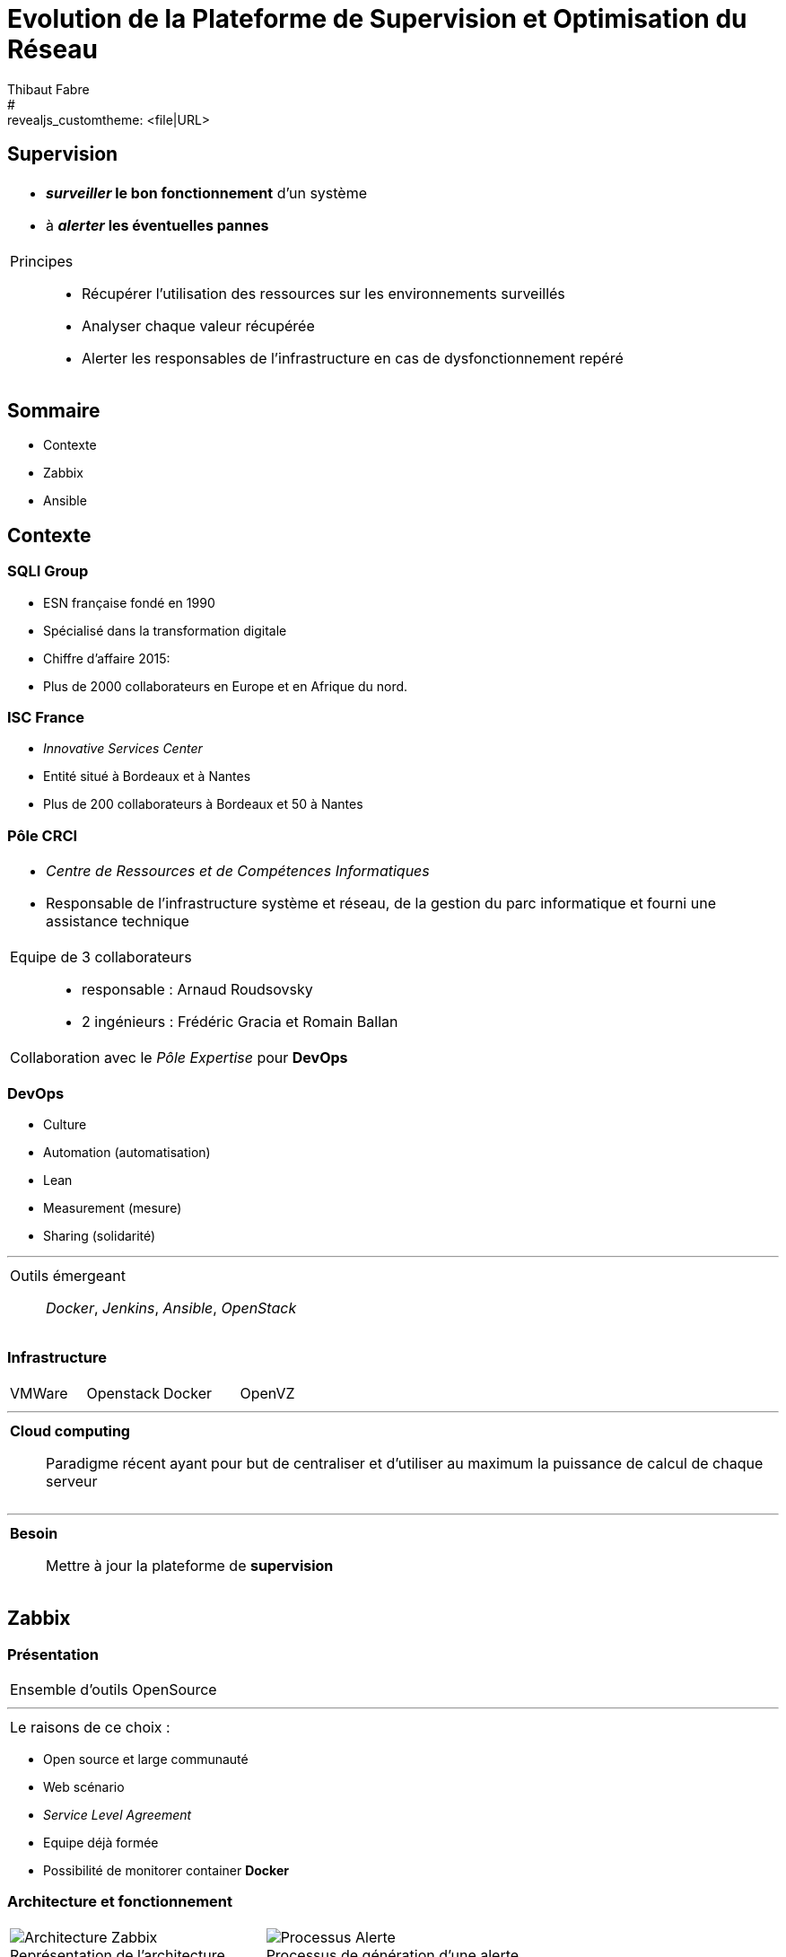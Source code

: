 = Evolution de la Plateforme de Supervision et Optimisation du Réseau
Thibaut Fabre
:revealjs_theme: league
#:revealjs_customtheme: <file|URL>
:revealjs_controls: true
:revealjs_progress: true
:revealjs_slideNumber: true
:revealjs_center: true


== Supervision

[cols="1a",frame=none,grid=none]
|===
|* *_surveiller_ le bon fonctionnement* d’un système
* à *_alerter_ les éventuelles pannes*

|Principes::
* Récupérer l'utilisation des ressources sur les environnements surveillés
* Analyser chaque valeur récupérée
* Alerter les responsables de l'infrastructure en cas de dysfonctionnement repéré
|===

== Sommaire

* Contexte
* Zabbix
* Ansible

== Contexte

=== SQLI Group

* ESN française fondé en 1990
* Spécialisé dans la transformation digitale
* Chiffre d'affaire 2015:
* Plus de 2000 collaborateurs en Europe et en Afrique du nord.

=== ISC France

* _Innovative Services Center_
* Entité situé à Bordeaux et à Nantes
* Plus de 200 collaborateurs à Bordeaux et 50 à Nantes

=== Pôle CRCI

[cols="1a",frame=none,grid=none]
|===
|* _Centre de Ressources et de Compétences Informatiques_
* Responsable de l’infrastructure système et réseau, de la gestion du parc informatique et fourni une assistance technique

|Equipe de 3 collaborateurs::
* responsable : Arnaud Roudsovsky
* 2 ingénieurs : Frédéric Gracia et Romain Ballan

^|Collaboration avec le _Pôle Expertise_ pour *DevOps*
|===

=== DevOps

* Culture
* Automation (automatisation)
* Lean
* Measurement (mesure)
* Sharing (solidarité)

---

[cols="1a",frame=none,grid=none]
|===
|Outils émergeant::
 _Docker_, _Jenkins_, _Ansible_, _OpenStack_
|===

=== Infrastructure

[cols="4",frame=none,grid=none]
|===
|VMWare |Openstack |Docker |OpenVZ
|===

---

[cols="1a",frame=none,grid=none]
|===
|*Cloud computing*::
Paradigme récent ayant pour but de centraliser et d’utiliser au maximum la puissance de calcul de chaque serveur
|===

---

[cols="1a",frame=none,grid=none]
|===
|*Besoin*::
Mettre à jour la plateforme de *supervision*
|===

== Zabbix

=== Présentation

[cols="1a",frame=none,grid=none]
|===
|Ensemble d'outils OpenSource
|===

---

[cols="1a",frame=none,grid=none]
|===
|Le raisons de ce choix :
|===

* Open source et large communauté
* Web scénario
* _Service Level Agreement_
* Equipe déjà formée
* Possibilité de monitorer container *Docker*

=== Architecture et fonctionnement

[cols="10",frame=none,grid=none]
|===
5+^.^a|[[img-sunset]]
image::./Images/Architecture_Zabbix.png[caption=" ", title="Représentation de l'architecture"]

5+^.^a|[[img-sunset]]
image::./Images/Processus_Alerte.png[caption=" ", title="Processus de génération d'une alerte"]
|===

=== Supervision de container Docker

- image fonctionnement

=== Conclusion sur l'installation

[cols="10",frame=none,grid=none]
|===
2+<|_Apports_:
8+<|Supervision des containers +
Supervision par les scénarios web.
|===

---

[cols="10",frame=none,grid=none]
|===
2+<|_Limites_:
8+<|Manque de précision sur certaines alertes +
Base de données peut devenir une limite +
Pas de sauvegarde de la base de données.
|===


== Ansible

=== Pourquoi en avoir besoin ?

[cols="1a",frame=none,grid=none]
|===
|Logiciel open source permettant la configuration et la gestion à distance des machines
|===

---

[cols="1a",frame=none,grid=none]
|===
|Utilisation de protocole de communication (SSH et WinRM) pour exécuter des scripts
|===

---

[cols="1a",frame=none,grid=none]
|===
|Utilisation indispensable pour mettre à jour les agents déjà présents
|===

=== Conclusion de l'outil

[cols="10",frame=none,grid=none]
|===
2+<|_Apports_:
8+<|Gain de temps +
Effectuer des montées de version en masse.
|===

---

[cols="10",frame=none,grid=none]
|===
2+<|_Limite_:
8+<|Fonctionnement instable sous Windows
|===

== Conclusion

[cols="1a",frame=none,grid=none]
|===
|* Zabbix apporte un nouveau plus dans la gestion de l'infrastructure
* Ansible aidera dans l'avenir les ingénieurs du pôlegal

|* Equipes innovantes et dynamiques
* Apprentissage du métier d'ingénieur Réseaux et Système
* Travailler dans la culture DevOps
|===

